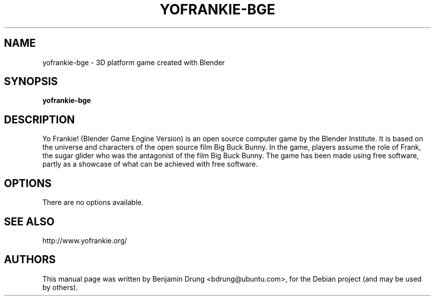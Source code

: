.\" Copyright (C) 2010  Benjamin Drung <bdrung@ubuntu.com>
.\"
.\" This program is free software; you can redistribute it and/or modify
.\" it under the terms of the GNU General Public License as published by
.\" the Free Software Foundation; either version 2 of the License, or
.\" (at your option) any later version.
.\"
.\" This program is distributed in the hope that it will be useful,
.\" but WITHOUT ANY WARRANTY; without even the implied warranty of
.\" MERCHANTABILITY or FITNESS FOR A PARTICULAR PURPOSE.  See the
.\" GNU General Public License for more details.
.\"
.\" You should have received a copy of the GNU General Public License along
.\" with this program; if not, write to the Free Software Foundation, Inc.,
.\" 51 Franklin Street, Fifth Floor, Boston, MA 02110-1301 USA.
.TH YOFRANKIE-BGE 6 "2010-06-03"
.SH NAME
yofrankie-bge \- 3D platform game created with Blender
.SH SYNOPSIS
.B yofrankie-bge
.SH DESCRIPTION
Yo Frankie! (Blender Game Engine Version) is an open source computer game by the
Blender Institute. It is based on the universe and characters of the open source
film Big Buck Bunny. In the game, players assume the role of Frank, the sugar
glider who was the antagonist of the film Big Buck Bunny. The game has been made
using free software, partly as a showcase of what can be achieved with free
software.
.SH OPTIONS
There are no options available.
.SH SEE ALSO
http://www.yofrankie.org/
.SH AUTHORS
This manual page was written by Benjamin Drung <bdrung@ubuntu.com>, for the
Debian project (and may be used by others).
